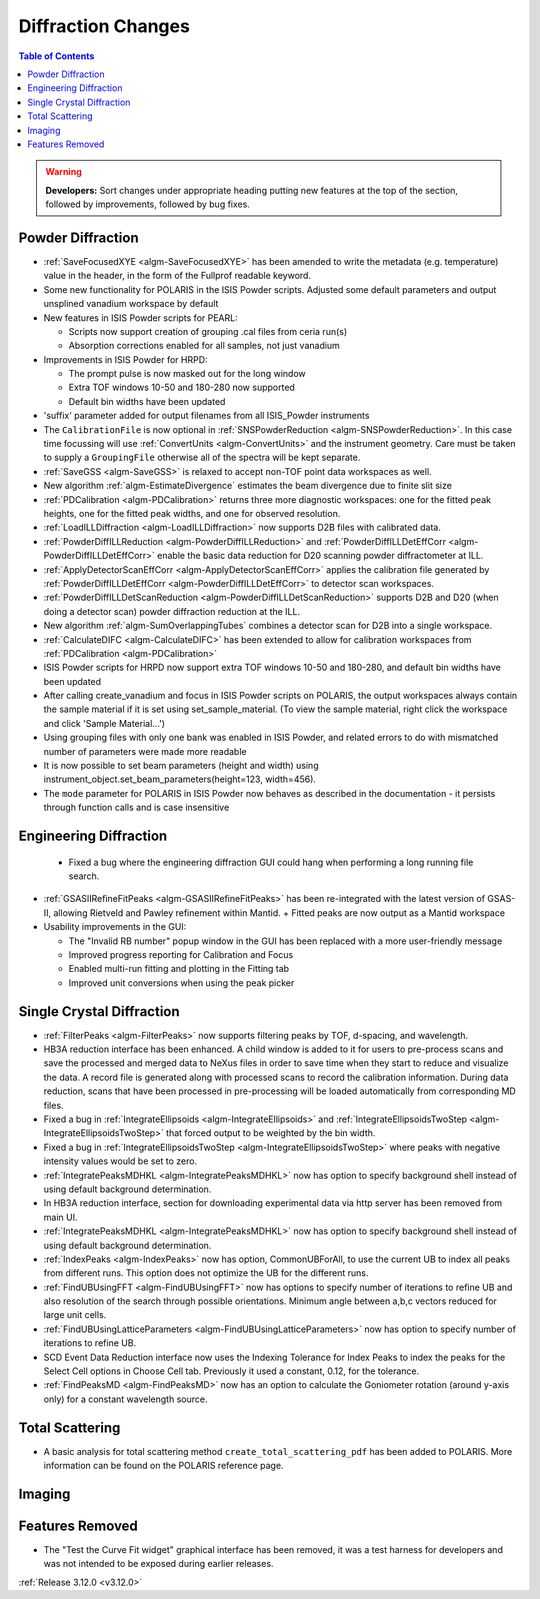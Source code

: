 ===================
Diffraction Changes
===================

.. contents:: Table of Contents
   :local:

.. warning:: **Developers:** Sort changes under appropriate heading
    putting new features at the top of the section, followed by
    improvements, followed by bug fixes.

Powder Diffraction
------------------
- :ref:`SaveFocusedXYE <algm-SaveFocusedXYE>` has been amended to write the metadata (e.g. temperature) value in the header, in the form of the Fullprof readable keyword.

- Some new functionality for POLARIS in the ISIS Powder scripts. Adjusted some default parameters and output unsplined vanadium workspace by default
- New features in ISIS Powder scripts for PEARL:

  + Scripts now support creation of grouping .cal files from ceria run(s)
  + Absorption corrections enabled for all samples, not just vanadium
- Improvements in ISIS Powder for HRPD:

  + The prompt pulse is now masked out for the long window
  + Extra TOF windows 10-50 and 180-280 now supported
  + Default bin widths have been updated
- 'suffix' parameter added for output filenames from all ISIS_Powder instruments
- The ``CalibrationFile`` is now optional in :ref:`SNSPowderReduction <algm-SNSPowderReduction>`. In this case time focussing will use :ref:`ConvertUnits <algm-ConvertUnits>` and the instrument geometry. Care must be taken to supply a ``GroupingFile`` otherwise all of the spectra will be kept separate.
- :ref:`SaveGSS <algm-SaveGSS>` is relaxed to accept non-TOF point data workspaces as well.
- New algorithm :ref:`algm-EstimateDivergence` estimates the beam divergence due to finite slit size
- :ref:`PDCalibration <algm-PDCalibration>` returns three more diagnostic workspaces: one for the fitted peak heights, one for the fitted peak widths, and one for observed resolution.
- :ref:`LoadILLDiffraction <algm-LoadILLDiffraction>` now supports D2B files with calibrated data.
- :ref:`PowderDiffILLReduction <algm-PowderDiffILLReduction>` and :ref:`PowderDiffILLDetEffCorr <algm-PowderDiffILLDetEffCorr>` enable the basic data reduction for D20 scanning powder diffractometer at ILL.
- :ref:`ApplyDetectorScanEffCorr <algm-ApplyDetectorScanEffCorr>` applies the calibration file generated by :ref:`PowderDiffILLDetEffCorr <algm-PowderDiffILLDetEffCorr>` to detector scan workspaces.
- :ref:`PowderDiffILLDetScanReduction <algm-PowderDiffILLDetScanReduction>` supports D2B and D20 (when doing a detector scan) powder diffraction reduction at the ILL.
- New algorithm :ref:`algm-SumOverlappingTubes` combines a detector scan for D2B into a single workspace.
- :ref:`CalculateDIFC <algm-CalculateDIFC>` has been extended to allow for calibration workspaces from :ref:`PDCalibration <algm-PDCalibration>`
- ISIS Powder scripts for HRPD now support extra TOF windows 10-50 and 180-280, and default bin widths have been updated
- After calling create_vanadium and focus in ISIS Powder scripts on POLARIS, the output workspaces always contain the sample material if it is set using set_sample_material. (To view the sample material, right click the workspace and click 'Sample Material...')
- Using grouping files with only one bank was enabled in ISIS Powder, and related errors to do with mismatched number of parameters were made more readable
- It is now possible to set beam parameters (height and width) using instrument_object.set_beam_parameters(height=123, width=456).
- The ``mode`` parameter for POLARIS in ISIS Powder now behaves as described in the documentation - it persists through function calls and is case insensitive

Engineering Diffraction
-----------------------
 - Fixed a bug where the engineering diffraction GUI could hang when performing a long running file search.

- :ref:`GSASIIRefineFitPeaks <algm-GSASIIRefineFitPeaks>` has been re-integrated with the
  latest version of GSAS-II, allowing Rietveld and Pawley refinement
  within Mantid.
  + Fitted peaks are now output as a Mantid workspace
- Usability improvements in the GUI:

  + The "Invalid RB number" popup window in the GUI has been replaced with a more user-friendly message
  + Improved progress reporting for Calibration and Focus
  + Enabled multi-run fitting and plotting in the Fitting tab
  + Improved unit conversions when using the peak picker

Single Crystal Diffraction
--------------------------
- :ref:`FilterPeaks <algm-FilterPeaks>` now supports filtering peaks by TOF, d-spacing, and wavelength.
- HB3A reduction interface has been enhanced.  A child window is added to it for users to pre-process scans and save the processed and merged data to NeXus files in order to save time when they start to reduce and visualize the data. A record file is generated along with processed scans to record the calibration information. During data reduction, scans that have been processed in pre-processing will be loaded automatically from corresponding MD files.
- Fixed a bug in :ref:`IntegrateEllipsoids <algm-IntegrateEllipsoids>` and :ref:`IntegrateEllipsoidsTwoStep <algm-IntegrateEllipsoidsTwoStep>` that forced output to be weighted by the bin width.
- Fixed a bug in :ref:`IntegrateEllipsoidsTwoStep <algm-IntegrateEllipsoidsTwoStep>` where peaks with negative intensity values would be set to zero.
- :ref:`IntegratePeaksMDHKL <algm-IntegratePeaksMDHKL>` now has option to specify background shell instead of using default background determination.

- In HB3A reduction interface, section for downloading experimental data via http server has been removed from main UI.

- :ref:`IntegratePeaksMDHKL <algm-IntegratePeaksMDHKL>` now has option to specify background shell instead of using default background determination.

- :ref:`IndexPeaks <algm-IndexPeaks>` now has option, CommonUBForAll, to use the current UB to index all peaks from different runs. This option does not optimize the UB for the different runs.

- :ref:`FindUBUsingFFT <algm-FindUBUsingFFT>` now has options to specify number of iterations to refine UB and also resolution of the search through possible orientations.  Minimum angle between a,b,c vectors reduced for large unit cells.

- :ref:`FindUBUsingLatticeParameters <algm-FindUBUsingLatticeParameters>` now has option to specify number of iterations to refine UB. 

- SCD Event Data Reduction interface now uses the Indexing Tolerance for Index Peaks to index the peaks for the Select Cell options in Choose Cell tab.  Previously it used a constant, 0.12, for the tolerance.

- :ref:`FindPeaksMD <algm-FindPeaksMD>` now has an option to calculate the Goniometer rotation (around y-axis only) for a constant wavelength source.

Total Scattering
----------------
- A basic analysis for total scattering method ``create_total_scattering_pdf`` has been added to POLARIS. More information can be found on the POLARIS reference page.


Imaging
-------

Features Removed
----------------

* The "Test the Curve Fit widget" graphical interface has been removed, it was a test harness for developers and was not intended to be exposed during earlier releases.


:ref:`Release 3.12.0 <v3.12.0>`
